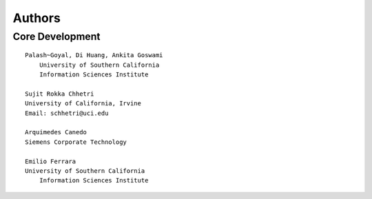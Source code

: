 Authors
=======

Core Development
----------------

::	
	
    Palash~Goyal, Di Huang, Ankita Goswami
	University of Southern California
	Information Sciences Institute

    Sujit Rokka Chhetri 
    University of California, Irvine
    Email: schhetri@uci.edu

    Arquimedes Canedo
    Siemens Corporate Technology
    
    Emilio Ferrara
    University of Southern California
	Information Sciences Institute